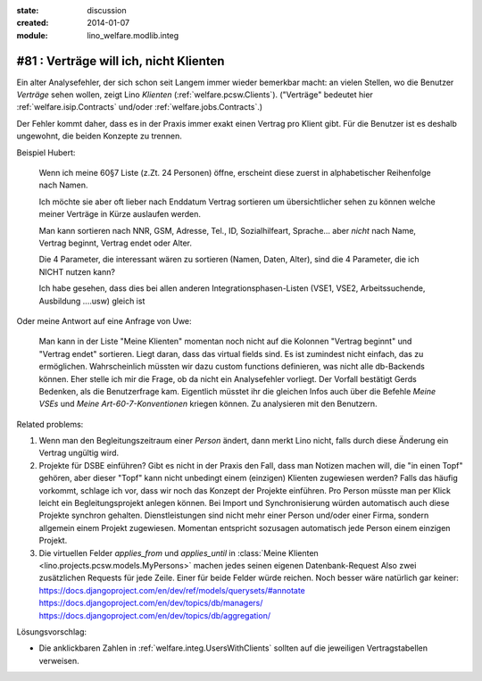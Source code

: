 :state: discussion
:created: 2014-01-07
:module: lino_welfare.modlib.integ

#81 : Verträge will ich, nicht Klienten
=======================================

.. currentlanguage:: de

Ein alter Analysefehler, der sich schon seit Langem immer wieder
bemerkbar macht: an vielen Stellen, wo die Benutzer *Verträge* sehen
wollen, zeigt Lino *Klienten* (:ref:`welfare.pcsw.Clients`).  ("Verträge"
bedeutet hier :ref:`welfare.isip.Contracts` und/oder
:ref:`welfare.jobs.Contracts`.)


Der Fehler kommt daher, dass es in der Praxis immer exakt
einen Vertrag pro Klient gibt. Für die Benutzer ist es deshalb
ungewohnt, die beiden Konzepte zu trennen.

Beispiel Hubert:

    Wenn ich meine 60§7 Liste (z.Zt. 24 Personen) öffne,
    erscheint diese zuerst in alphabetischer Reihenfolge nach Namen.

    Ich möchte sie aber oft lieber nach Enddatum Vertrag sortieren
    um übersichtlicher sehen zu können welche meiner Verträge in Kürze
    auslaufen werden.

    Man kann sortieren nach NNR, GSM, Adresse, Tel., ID,
    Sozialhilfeart, Sprache...  aber *nicht* nach Name, Vertrag
    beginnt, Vertrag endet oder Alter.

    Die 4 Parameter, die interessant wären zu sortieren (Namen, Daten,
    Alter), sind die 4 Parameter, die ich NICHT nutzen kann?

    Ich habe gesehen, dass dies bei allen anderen
    Integrationsphasen-Listen 
    (VSE1, VSE2, Arbeitssuchende, Ausbildung ....usw) gleich ist

Oder meine Antwort auf eine Anfrage von Uwe:

    Man kann in der Liste "Meine Klienten" 
    momentan noch nicht auf die Kolonnen "Vertrag beginnt" und 
    "Vertrag endet" sortieren. 
    Liegt daran, dass das virtual fields sind.
    Es ist zumindest nicht einfach, das zu ermöglichen. 
    Wahrscheinlich müssten wir dazu custom functions definieren, 
    was nicht alle db-Backends können.
    Eher stelle ich mir die Frage, ob da nicht ein Analysefehler 
    vorliegt. 
    Der Vorfall bestätigt Gerds Bedenken, als die Benutzerfrage kam.
    Eigentlich müsstet ihr die gleichen Infos auch 
    über die Befehle `Meine VSEs` und `Meine Art-60-7-Konventionen` 
    kriegen können.
    Zu analysieren mit den Benutzern.

Related problems:

#. Wenn man den Begleitungszeitraum einer *Person* ändert, dann merkt
   Lino nicht, falls durch diese Änderung ein Vertrag ungültig wird.

#. Projekte für DSBE einführen?  Gibt es nicht in der Praxis den Fall,
   dass man Notizen machen will, die "in einen Topf" gehören, aber
   dieser "Topf" kann nicht unbedingt einem (einzigen) Klienten
   zugewiesen werden?  Falls das häufig vorkommt, schlage ich vor,
   dass wir noch das Konzept der Projekte einführen.  Pro Person
   müsste man per Klick leicht ein Begleitungsprojekt anlegen können.
   Bei Import und Synchronisierung würden automatisch auch diese
   Projekte synchron gehalten.  Dienstleistungen sind nicht mehr einer
   Person und/oder einer Firma, sondern allgemein einem Projekt
   zugewiesen.  Momentan entspricht sozusagen automatisch jede Person
   einem einzigen Projekt.
  
#.  Die virtuellen Felder `applies_from` und `applies_until` 
    in :class:`Meine Klienten <lino.projects.pcsw.models.MyPersons>` 
    machen jedes seinen eigenen Datenbank-Request 
    Also zwei zusätzlichen Requests für jede Zeile. 
    Einer für beide Felder würde reichen. 
    Noch besser wäre natürlich gar keiner:
    https://docs.djangoproject.com/en/dev/ref/models/querysets/#annotate
    https://docs.djangoproject.com/en/dev/topics/db/managers/
    https://docs.djangoproject.com/en/dev/topics/db/aggregation/




Lösungsvorschlag:

- Die anklickbaren Zahlen in :ref:`welfare.integ.UsersWithClients`
  sollten auf die jeweiligen Vertragstabellen verweisen.


